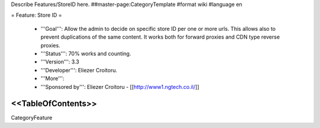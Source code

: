 Describe Features/StoreID here.
##master-page:CategoryTemplate
#format wiki
#language en

= Feature: Store ID =

 * '''Goal''': Allow the admin to decide on specific store ID per one or more urls. This allows also to prevent duplications of the same content. It works both for forward proxies and CDN type reverse proxies.

 * '''Status''': 70% works and counting.

 * '''Version''': 3.3

 * '''Developer''': Eliezer Croitoru.

 * '''More''': 

 * '''Sponsored by''': Eliezer Croitoru - [[http://www1.ngtech.co.il/]]

<<TableOfContents>>
----
CategoryFeature
